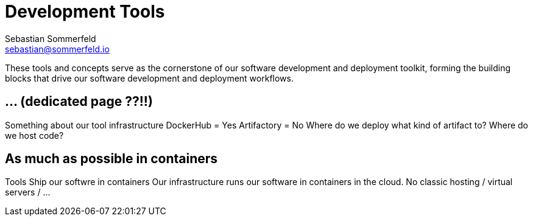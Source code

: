 = Development Tools
Sebastian Sommerfeld <sebastian@sommerfeld.io>

These tools and concepts serve as the cornerstone of our software development and deployment toolkit, forming the building blocks that drive our software development and deployment workflows.

== ... (dedicated page ??!!)
Something about our tool infrastructure
DockerHub = Yes
Artifactory = No
Where do we deploy what kind of artifact to?
Where do we host code?

== As much as possible in containers
Tools
Ship our softwre in containers
Our infrastructure runs our software in containers in the cloud. No classic hosting / virtual servers / ...